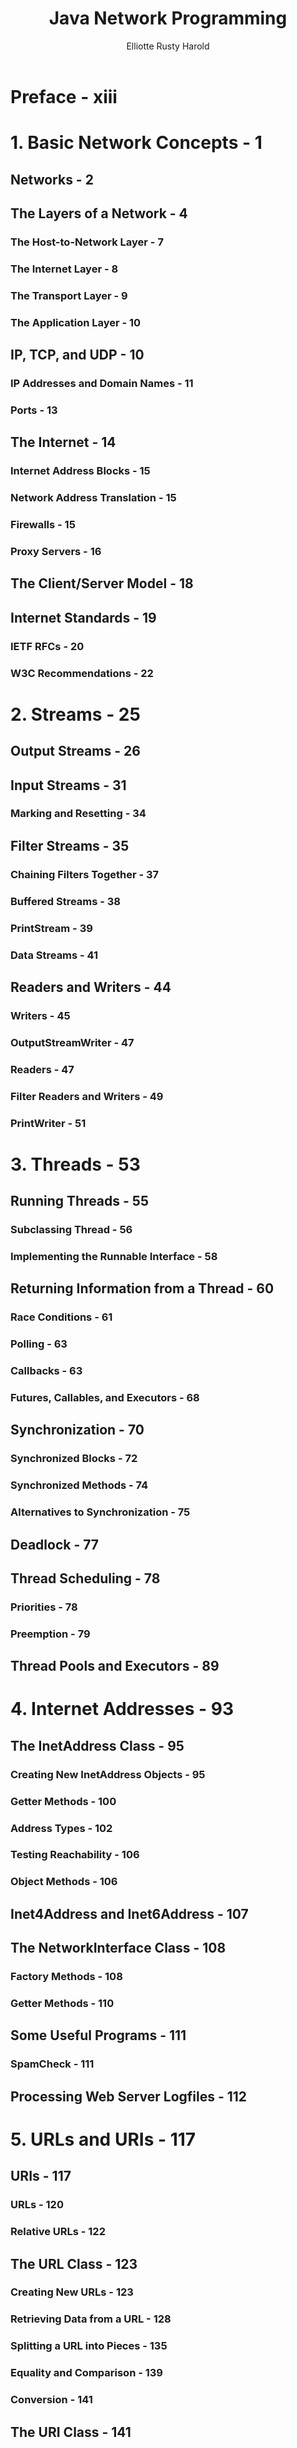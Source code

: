 #+TITLE: Java Network Programming
#+AUTHOR: Elliotte Rusty Harold
#+VERSION: 4th
#+YEAR: 2013
#+STARTUP: entitiespretty

* Preface - xiii
* 1. Basic Network Concepts - 1
** Networks - 2
** The Layers of a Network - 4
*** The Host-to-Network Layer - 7
*** The Internet Layer - 8
*** The Transport Layer - 9
*** The Application Layer - 10

** IP, TCP, and UDP - 10
*** IP Addresses and Domain Names - 11
*** Ports - 13

** The Internet - 14
*** Internet Address Blocks - 15
*** Network Address Translation - 15
*** Firewalls - 15
*** Proxy Servers - 16

** The Client/Server Model - 18
** Internet Standards - 19
*** IETF RFCs - 20
*** W3C Recommendations - 22

* 2. Streams - 25
** Output Streams - 26
** Input Streams - 31
*** Marking and Resetting - 34

** Filter Streams - 35
*** Chaining Filters Together - 37
*** Buffered Streams - 38
*** PrintStream - 39
*** Data Streams - 41

** Readers and Writers - 44
*** Writers - 45
*** OutputStreamWriter - 47
*** Readers - 47
*** Filter Readers and Writers - 49
*** PrintWriter - 51

* 3. Threads - 53
** Running Threads - 55
*** Subclassing Thread - 56
*** Implementing the Runnable Interface - 58

** Returning Information from a Thread - 60
*** Race Conditions - 61
*** Polling - 63
*** Callbacks - 63
*** Futures, Callables, and Executors - 68

** Synchronization - 70
*** Synchronized Blocks - 72
*** Synchronized Methods - 74
*** Alternatives to Synchronization - 75

** Deadlock - 77
** Thread Scheduling - 78
*** Priorities - 78
*** Preemption - 79

** Thread Pools and Executors - 89

* 4. Internet Addresses - 93
** The InetAddress Class - 95
*** Creating New InetAddress Objects - 95
*** Getter Methods - 100
*** Address Types - 102
*** Testing Reachability - 106
*** Object Methods - 106

** Inet4Address and Inet6Address - 107
** The NetworkInterface Class - 108
*** Factory Methods - 108
*** Getter Methods - 110

** Some Useful Programs - 111
*** SpamCheck - 111

** Processing Web Server Logfiles - 112

* 5. URLs and URIs - 117
** URIs - 117
*** URLs - 120
*** Relative URLs - 122

** The URL Class - 123
*** Creating New URLs - 123
*** Retrieving Data from a URL - 128
*** Splitting a URL into Pieces - 135
*** Equality and Comparison - 139
*** Conversion - 141

** The URI Class - 141
*** Constructing a URI - 142
*** The Parts of the URI - 144
*** Resolving Relative URIs - 147
*** Equality and Comparison - 148
*** String Representations - 149

** x-www-form-urlencoded - 149
*** URLEncoder - 150
*** URLDecoder - 154

** Proxies - 154
*** System Properties - 155
*** The Proxy Class - 155
*** The ProxySelector Class - 156

** Communicating with Server-Side Programs Through GET - 157
** Accessing Password-Protected Sites - 161
*** The Authenticator Class - 162
*** The PasswordAuthentication Class - 164
*** The JPasswordField Class - 164

* 6. HTTP - 169
** The Protocol - 169
*** Keep-Alive - 175

** HTTP Methods - 177
** The Request Body - 179
** Cookies - 181
*** CookieManager - 184
*** CookieStore - 185

* 7. URLConnections - 187
** Opening URLConnections - 188
** Reading Data from a Server - 189
** Reading the Header - 190
*** Retrieving Specific Header Fields - 191
*** Retrieving Arbitrary Header Fields - 197

** Caches - 199
*** Web Cache for Java - 203

** Configuring the Connection - 208
*** protected URL url - 209
*** protected boolean connected - 209
*** protected boolean allowUserInteraction - 210
*** protected boolean doInput - 211
*** protected boolean doOutput - 212
*** protected boolean ifModifiedSince - 212
*** protected boolean useCaches - 214
*** Timeouts - 215

** Configuring the Client Request HTTP Header - 215
** Writing Data to a Server - 218
** Security Considerations for URLConnections - 223
** Guessing MIME Media Types - 224
** HttpURLConnection - 224
*** The Request Method - 225
*** Disconnecting from the Server - 229
*** Handling Server Responses - 230
*** Proxies - 235
*** Streaming Mode - 235

* 8. Sockets for Clients - 237
** Using Sockets - 237
*** Investigating Protocols with Telnet - 238
*** Reading from Servers with Sockets - 240
*** Writing to Servers with Sockets - 246

** Constructing and Connecting Sockets - 251
*** Basic Constructors - 251
*** Picking a Local Interface to Connect From - 253
*** Constructing Without Connecting - 254
*** Socket Addresses - 255
*** Proxy Servers - 256

** Getting Information About a Socket - 257
*** Closed or Connected? - 258
*** toString() - 259

** Setting Socket Options - 259
*** TCP_NODELAY - 260
*** SO_LINGER - 261
*** SO_TIMEOUT - 261
*** SO_RCVBUF and SO_SNDBUF - 262
*** SO_KEEPALIVE - 263
*** OOBINLINE - 264
*** SO_REUSEADDR - 265
*** IP_TOS Class of Service - 265

** Socket Exceptions - 267
** Sockets in GUI Applications - 268
*** Whois - 269
*** A Network Client Library - 272

* 9. Sockets for Servers - 283
** Using ServerSockets - 283
*** Serving Binary Data - 288
*** Multithreaded Servers - 289
*** Writing to Servers with Sockets - 293
*** Closing Server Sockets - 295

** Logging - 297
*** What to Log - 297
*** How to Log - 298

** Constructing Server Sockets - 302
*** Constructing Without Binding - 304

** Getting Information About a Server Socket - 305
** Socket Options - 306
*** SO_TIMEOUT - 307
*** SO_REUSEADDR - 308
*** SO_RCVBUF - 308
*** Class of Service - 309

** HTTP Servers - 309
*** A Single-File Server - 310
*** A Redirector - 314
*** A Full-Fledged HTTP Server - 319

* 10. Secure Sockets - 325
** Secure Communications - 326
** Creating Secure Client Sockets - 328
** Choosing the Cipher Suites - 332
** Event Handlers - 336
** Session Management - 336
** Client Mode - 338
** Creating Secure Server Sockets - 339
** Configuring SSLServerSockets - 343
*** Choosing the Cipher Suites - 343
*** Session Management - 344
*** Client Mode - 344

* 11. Nonblocking I/O - 347
** An Example Client - 349
** An Example Server - 353
** Buffers - 359
*** Creating Buffers - 361
*** Filling and Draining - 363
*** Bulk Methods - 364
*** Data Conversion - 365
*** View Buffers - 368
*** Compacting Buffers - 370
*** Duplicating Buffers - 372
*** Slicing Buffers - 376
*** Marking and Resetting - 377
*** Object Methods - 377

** Channels - 378
*** SocketChannel - 378
*** ServerSocketChannel - 381
*** The Channels Class - 383
*** Asynchronous Channels (Java - 7) 384
*** Socket Options (Java - 7)        386

** Readiness Selection - 388
*** The Selector Class - 388
*** The SelectionKey Class - 390

* 12. UDP - 393
** The UDP Protocol - 393
** UDP Clients - 395
** UDP Servers - 397
** The DatagramPacket Class - 399
*** The Constructors - 401
*** The get Methods - 403
*** The setter Methods - 406

** The DatagramSocket Class - 408
*** The Constructors - 409
*** Sending and Receiving Datagrams - 411
*** Managing Connections - 416

** Socket Options - 417
*** SO_TIMEOUT - 417
*** SO_RCVBUF - 418
*** SO_SNDBUF - 419
*** SO_REUSEADDR - 419
*** SO_BROADCAST - 419
*** IP_TOS - 420

** Some Useful Applications - 421
*** Simple UDP Clients - 421
*** UDPServer - 425
*** A UDP Echo Client - 428

** DatagramChannel - 431
*** Using DatagramChannel - 431

* 13. IP Multicast - 443
** Multicasting - 444
*** Multicast Addresses and Groups - 447
*** Clients and Servers - 450
*** Routers and Routing - 452

** Working with Multicast Sockets - 453
*** The Constructors - 454
*** Communicating with a Multicast Group - 455

** Two Simple Examples - 460

* Index - 465
